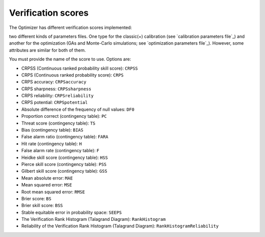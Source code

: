 .. _verification-scores:

Verification scores
===================

The Optimizer has different verification scores implemented:

two different kinds of parameters files. One type for the classic(+) calibration (see `calibration parameters file`_) and another for the optimization (GAs and Monte-Carlo simulations; see `optimization parameters file`_). However, some attributes are similar for both of them.


You must provide the name of the score to use. Options are:

* CRPSS (Continuous ranked probability skill score): ``CRPSS``
* CRPS (Continuous ranked probability score): ``CRPS``
* CRPS accuracy: ``CRPSaccuracy``
* CRPS sharpness: ``CRPSsharpness``
* CRPS reliability: ``CRPSreliability``
* CRPS potential: ``CRPSpotential``
* Absolute difference of the frequency of null values: ``DF0``
* Proportion correct (contingency table): ``PC``
* Threat score (contingency table): ``TS``
* Bias (contingency table): ``BIAS``
* False alarm ratio (contingency table): ``FARA``
* Hit rate (contingency table): ``H``
* False alarm rate (contingency table): ``F``
* Heidke skill score (contingency table): ``HSS``
* Pierce skill score (contingency table): ``PSS``
* Gilbert skill score (contingency table): ``GSS``
* Mean absolute error: ``MAE``
* Mean squared error: ``MSE``
* Root mean squared error: ``RMSE``
* Brier score: ``BS``
* Brier skill score: ``BSS``
* Stable equitable error in probability space: ``SEEPS``
* The Verification Rank Histogram (Talagrand Diagram): ``RankHistogram``
* Reliability of the Verification Rank Histogram (Talagrand Diagram): ``RankHistogramReliability``